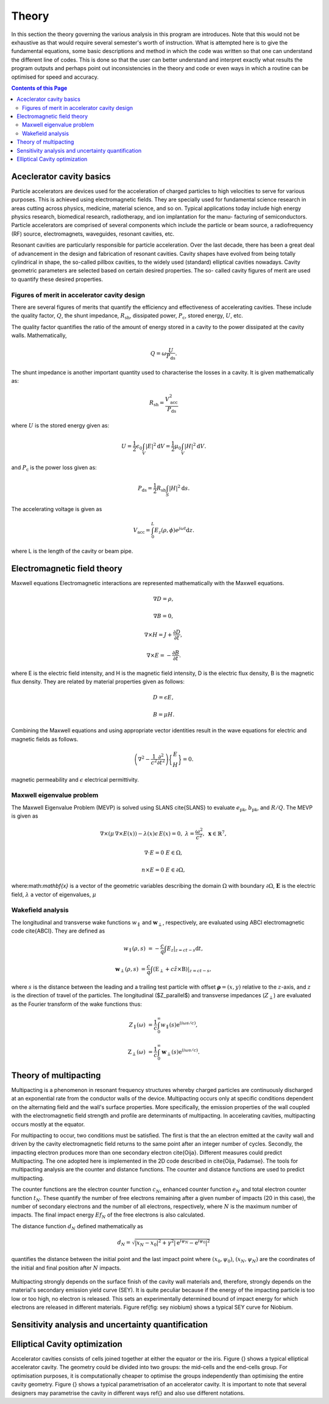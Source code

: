 ########
Theory
########

In this section the theory governing the various analysis in this program are
introduces. Note that this would not be exhaustive as that would require several
semester's worth of instruction. What is attempted here is to give the fundamental
equations, some basic descriptions and method in which the code was written so that
one can understand the different line of codes. This is done so that the user can
better understand and interpret exactly what results the program outputs and perhaps
point out inconsistencies in the theory and code or even ways in which a routine can
be optimised for speed and accuracy.

.. contents:: Contents of this Page
   :local:


.. _QUICK:Accelerator cavity basics:

Aceclerator cavity basics
**************************
Particle accelerators are devices used for the acceleration of charged particles to high
velocities to serve for various purposes. This is achieved using electromagnetic fields.
They are specially used for fundamental science research in areas cutting across physics,
medicine, material science, and so on. Typical applications today include high energy
physics research, biomedical research, radiotherapy, and ion implantation for the manu-
facturing of semiconductors. Particle accelerators are comprised of several components
which include the particle or beam source, a radiofrequency (RF) source, electromagnets,
waveguides, resonant cavities, etc.

Resonant cavities are particularly responsible for particle acceleration. Over the last
decade, there has been a great deal of advancement in the design and fabrication of
resonant cavities. Cavity shapes have evolved from being totally cylindrical in shape,
the so-called pillbox cavities, to the widely used (standard) elliptical cavities nowadays.
Cavity geometric parameters are selected based on certain desired properties. The so-
called cavity figures of merit are used to quantify these desired properties.

Figures of merit in accelerator cavity design
^^^^^^^^^^^^^^^^^^^^^^^^^^^^

There are several figures of merits that quantify the efficiency and effectiveness of accelerating cavities.
These include the quality factor, :math:`Q`, the shunt impedance, :math:`R_\mathrm{sh}`, dissipated power,
:math:`P_\mathrm{c}`, stored energy, :math:`U`, etc.

The quality factor quantifies the ratio of the amount of energy stored in a cavity to the power dissipated at the
cavity walls. Mathematically,

.. math::
   Q = \omega \frac{U}{P_\mathrm{ds}}.

The shunt impedance is another important quantity used to characterise the losses in a cavity.
It is given mathematically as:

.. math::
   R_\mathrm{sh} = \frac{V_\mathrm{acc}^2}{P_\mathrm{ds}}

where :math:`U` is the stored energy given as:

.. math::
   U = \frac{1}{2} \epsilon_0 \int_V |E|^2 \mathrm{d}V = \frac{1}{2} \mu_0 \int_V |H|^2 \mathrm{d}V.

and :math:`P_\mathrm{c}` is the power loss given as:

.. math::
   P_\mathrm{ds} = \frac{1}{2} R_\mathrm{sh} \int_S |H|^2 \mathrm{d}s.

The accelerating voltage is given as

.. math::
   V_\mathrm{acc} = \int_0^L E_z (\rho, \phi) e^{j\omega t}\mathrm{d}z.

where L is the length of the cavity or beam pipe.


.. _QUICK:Electromagnetic field theory:

Electromagnetic field theory
*********************

Maxwell equations
Electromagnetic interactions are represented mathematically with the Maxwell equations.

.. math::

     \nabla D = \rho,

     \nabla B = 0,

     \nabla \times H = J + \frac{\partial D}{\partial t},

     \nabla \times E = - \frac{\partial B}{\partial t}.

where E is the electric field intensity, and H is the magnetic field intensity, D is the electric flux density,
B is the magnetic flux density. They are related by material properties given as follows:

.. math::

   D = \epsilon E,

   B = \mu H.

Combining the Maxwell equations and using appropriate vector identities result in the wave equations for electric
and magnetic fields as follows.

.. math::

    \left(\nabla^2 - \frac{1}{c^2}\frac{\partial^2}{\partial t^2}\right)\bigg\{\begin{matrix} E\\H\end{matrix}\bigg\} = 0.
magnetic permeability and :math:`\epsilon` electrical permittivity.


.. _QUICK:Maxwell eigenvalue problem:

Maxwell eigenvalue problem
^^^^^^^^^^^^^^^^^^^^

The Maxwell Eigenvalue Problem (MEVP) is solved using SLANS \cite{SLANS} to evaluate
:math:`e_\mathrm{pk}`, :math:`b_\mathrm{pk}`, and :math:`R/Q`. The MEVP is given as

.. math::
   \nabla \times \left({\mu}\, \nabla \times E(x)\right) - \lambda(x)\epsilon\,  E(x)= 0, & & \lambda = \frac{\omega^2}{c^2},~\mathbf{x} \in \mathbb{R}^7,

   \nabla \cdot E = 0 & & E \in \Omega,

   n \times E = 0 & & E \in \partial \Omega,


where:math:`\mathbf{x}` is a vector of the geometric variables describing the domain :math:`\Omega` with boundary
:math:`\partial \Omega`, :math:`\mathbf{E}` is the electric field, :math:`\lambda` a vector of eigenvalues, :math:`\mu`


.. _QUICK:Wakefield equations:

Wakefield analysis
^^^^^^^^^^^^^^^^

The longitudinal and transverse wake functions :math:`w_\parallel` and :math:`\mathbf{w}_\perp`, respectively,
are evaluated using ABCI electromagnetic code \cite{ABCI}. They are defined as

.. math::

   w_\parallel(\rho, s) &= -\frac{c}{q} \int E_z|_{z=ct-s} \mathrm{d}t,

   \mathbf{w}_\perp(\rho, s) &= \frac{c}{q} \int (\textbf{E}_\perp + c \hat z \times \textbf{B})|_{z=ct-s},

where :math:`s` is the distance between the leading and a trailing test particle with offset
:math:`\boldsymbol{\rho} = (x, y)` relative to the :math:`z`-axis, and :math:`z` is the direction of travel of the
particles. The longitudinal ($Z_\parallel$) and transverse impedances (:math:`Z_\perp`) are evaluated as the
Fourier transform of the wake functions thus:

.. math::
   Z_\parallel (\omega) &= \frac{1}{c} \int_0^\infty w_\parallel(s) \mathrm{e}^{(i\omega s/c)},

   \textbf{Z}_\perp (\omega) &= \frac{1}{c} \int_0^\infty \mathbf{w}_\perp(s) \mathrm{e}^{(i\omega s/c)}.



.. _QUICK:Theory of multipacting:

Theory of multipacting
**********************

Multipacting is a phenomenon in resonant frequency structures whereby charged
particles are continuously discharged at an exponential rate from the
conductor walls of the device. Multipacting occurs only at specific
conditions dependent on the alternating field and the wall's surface
properties. More specifically, the emission properties of the wall coupled
with the electromagnetic field strength and profile are determinants of
multipacting. In accelerating cavities, multipacting occurs mostly at the
equator.

For multipacting to occur, two conditions must be satisfied. The first is
that the an electron emitted at the cavity wall and driven by the cavity
electromagnetic field returns to the same point after an integer number of
cycles. Secondly, the impacting electron produces more than one secondary
electron \cite{Oija}. Different measures could predict Multipacting. The one
adopted here is implemented in the 2D code described in \cite{Oija, Padamse}.
The tools for multipacting analysis are the counter and distance functions.
The counter and distance functions are used to predict multipacting.

The counter functions are the electron counter function :math:`c_N`, enhanced
counter function :math:`e_N` and total electron counter function :math:`t_N`. These
quantify the number of free electrons remaining after a given number of
impacts (20 in this case), the number of secondary electrons and the number
of all electrons, respectively, where :math:`N` is the maximum number of impacts.
The final impact energy :math:`Ef_N` of the free electrons is also calculated.

The distance function :math:`d_N` defined mathematically as

.. math::

    d_N = \sqrt{|x_N-x_0|^2 + \gamma^2|\mathrm{e}^{i\psi_N} - \mathrm{e}^{i\psi_0}|^2}

quantifies the distance between the initial point and the last impact point where
:math:`(x_0, \psi_0)`, :math:`(x_N, \psi_N)` are the coordinates of the initial and
final position after :math:`N` impacts.

.. figure:: ../images/sey_Nb.png
   :alt: accelerator cavity
   :align: center
   :width: 200px

Multipacting strongly depends on the surface finish of the cavity wall
materials and, therefore, strongly depends on the material's secondary
emission yield curve (SEY). It is quite peculiar because if the energy of
the impacting particle is too low or too high, no electron is released.
This sets an experimentally determined bound of impact energy for which
electrons are released in different materials. Figure \ref{fig: sey niobium}
shows a typical SEY curve for Niobium.


.. _QUICK:Sensitivity analysis and UQ:

Sensitivity analysis and uncertainty quantification
*********************


.. _QUICK:Cavity optimization:

Elliptical Cavity optimization
*********************

Accelerator cavities consists of cells joined together at either the equator
or the iris. Figure {} shows a typical elliptical accelerator cavity.
The geometry could be divided into two groups: the mid-cells and the end-cells
group. For optimisation purposes, it is computationally cheaper to optimise the
groups independently than optimising the entire cavity geometry. Figure {} shows
a typical parametrisation of an accelerator cavity. It is important to note that
several designers may parametrise the cavity in different ways ref{} and also
use different notations.
